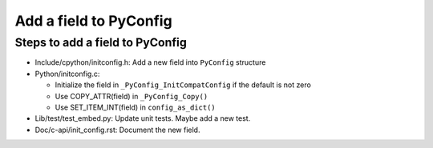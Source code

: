 +++++++++++++++++++++++
Add a field to PyConfig
+++++++++++++++++++++++

Steps to add a field to PyConfig
================================

* Include/cpython/initconfig.h: Add a new field into ``PyConfig`` structure
* Python/initconfig.c:

  * Initialize the field in ``_PyConfig_InitCompatConfig`` if the default
    is not zero
  * Use COPY_ATTR(field) in ``_PyConfig_Copy()``
  * Use SET_ITEM_INT(field) in ``config_as_dict()``

* Lib/test/test_embed.py: Update unit tests. Maybe add a new test.
* Doc/c-api/init_config.rst: Document the new field.
